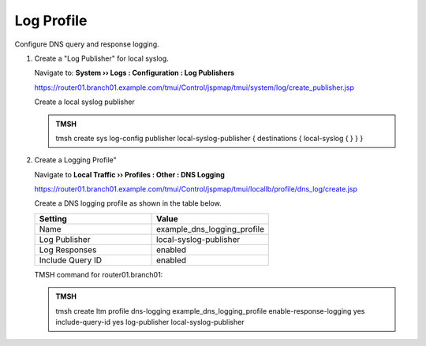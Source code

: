 Log Profile
##################################################

Configure DNS query and response logging.

#. Create a "Log Publisher" for local syslog.

   Navigate to: **System  ››  Logs : Configuration : Log Publishers**

   https://router01.branch01.example.com/tmui/Control/jspmap/tmui/system/log/create_publisher.jsp

   .. image:: /_static/class1/system_log_publisher_flyout.png

   Create a local syslog publisher

   .. image:: /_static/class1/sys_syslog_publisher_details.png

   .. admonition:: TMSH

      tmsh create sys log-config publisher local-syslog-publisher { destinations { local-syslog { } } }

#. Create a Logging Profile"

   Navigate to **Local Traffic  ››  Profiles : Other : DNS Logging**

   https://router01.branch01.example.com/tmui/Control/jspmap/tmui/locallb/profile/dns_log/create.jsp

   Create a DNS logging profile as shown in the table below.

   .. csv-table::
      :header: "Setting", "Value"
      :widths: 15, 15

      "Name", "example_dns_logging_profile"
      "Log Publisher", "local-syslog-publisher"
      "Log Responses", "enabled"
      "Include Query ID", "enabled"

   .. image:: /_static/class2/dns_cache_transparent_flyout_router01.png

   .. image:: /_static/class2/dns_cache_transparent_create_router01.png

   TMSH command for router01.branch01:

   .. admonition:: TMSH

      tmsh create ltm profile dns-logging example_dns_logging_profile enable-response-logging yes include-query-id yes log-publisher local-syslog-publisher
